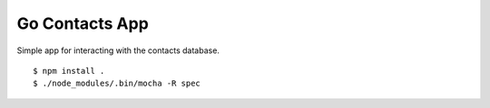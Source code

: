 Go Contacts App
===============

Simple app for interacting with the contacts database.

::

    $ npm install .
    $ ./node_modules/.bin/mocha -R spec


|travis|_

.. |travis| image:: https://travis-ci.org/smn/go-contacts.png?branch=develop
.. _travis: https://travis-ci.org/smn/go-contacts
